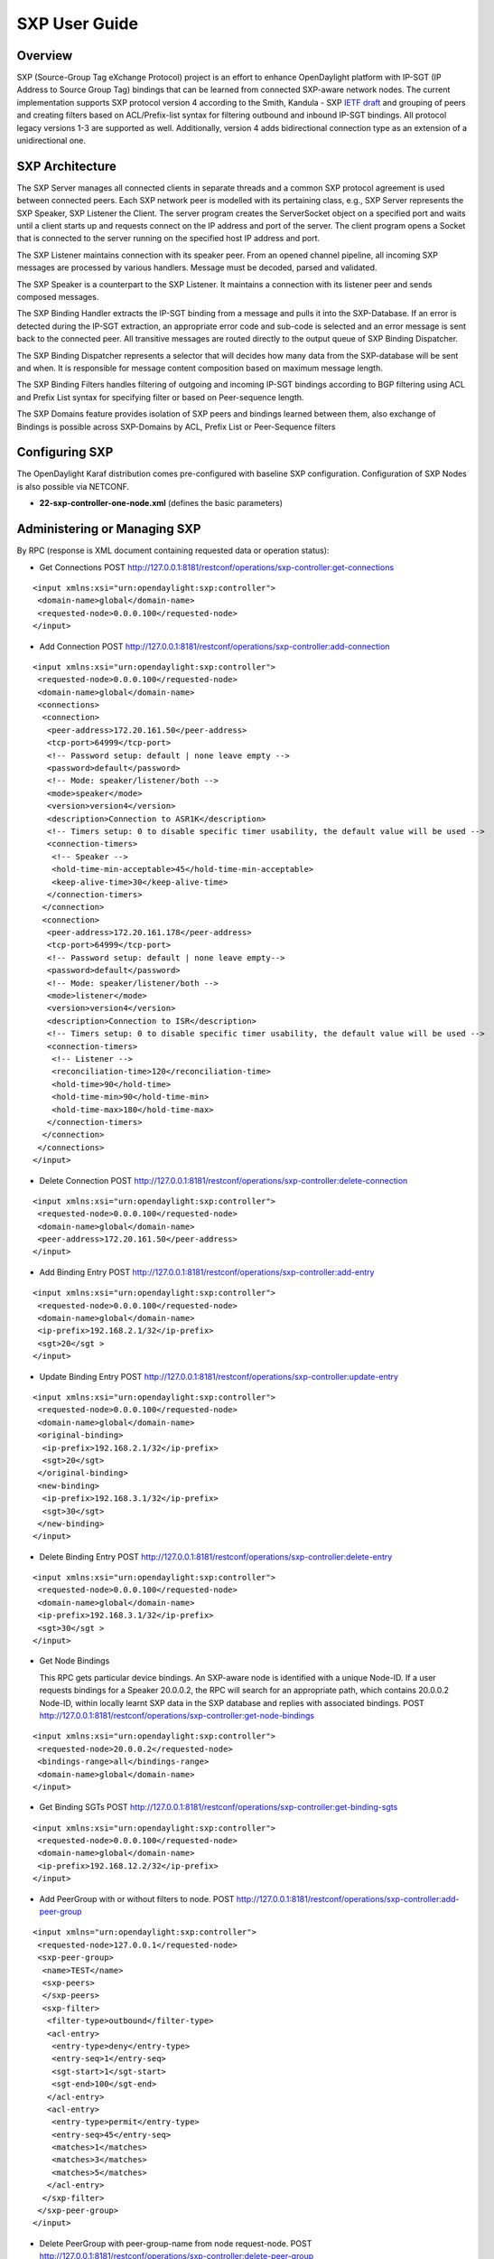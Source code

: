 SXP User Guide
==============

Overview
--------

SXP (Source-Group Tag eXchange Protocol) project is an effort to enhance
OpenDaylight platform with IP-SGT (IP Address to Source Group Tag)
bindings that can be learned from connected SXP-aware network nodes. The
current implementation supports SXP protocol version 4 according to the
Smith, Kandula - SXP `IETF
draft <https://tools.ietf.org/html/draft-smith-kandula-sxp-04>`__ and
grouping of peers and creating filters based on ACL/Prefix-list syntax
for filtering outbound and inbound IP-SGT bindings. All protocol legacy
versions 1-3 are supported as well. Additionally, version 4 adds
bidirectional connection type as an extension of a unidirectional one.

SXP Architecture
----------------

The SXP Server manages all connected clients in separate threads and a
common SXP protocol agreement is used between connected peers. Each SXP
network peer is modelled with its pertaining class, e.g., SXP Server
represents the SXP Speaker, SXP Listener the Client. The server program
creates the ServerSocket object on a specified port and waits until a
client starts up and requests connect on the IP address and port of the
server. The client program opens a Socket that is connected to the
server running on the specified host IP address and port.

The SXP Listener maintains connection with its speaker peer. From an
opened channel pipeline, all incoming SXP messages are processed by
various handlers. Message must be decoded, parsed and validated.

The SXP Speaker is a counterpart to the SXP Listener. It maintains a
connection with its listener peer and sends composed messages.

The SXP Binding Handler extracts the IP-SGT binding from a message and
pulls it into the SXP-Database. If an error is detected during the
IP-SGT extraction, an appropriate error code and sub-code is selected
and an error message is sent back to the connected peer. All transitive
messages are routed directly to the output queue of SXP Binding
Dispatcher.

The SXP Binding Dispatcher represents a selector that will decides how
many data from the SXP-database will be sent and when. It is responsible
for message content composition based on maximum message length.

The SXP Binding Filters handles filtering of outgoing and incoming
IP-SGT bindings according to BGP filtering using ACL and Prefix List
syntax for specifying filter or based on Peer-sequence length.

The SXP Domains feature provides isolation of SXP peers and bindings
learned between them, also exchange of Bindings is possible across
SXP-Domains by ACL, Prefix List or Peer-Sequence filters

Configuring SXP
---------------

The OpenDaylight Karaf distribution comes pre-configured with baseline
SXP configuration. Configuration of SXP Nodes is also possible via
NETCONF.

-  **22-sxp-controller-one-node.xml** (defines the basic parameters)

Administering or Managing SXP
-----------------------------

By RPC (response is XML document containing requested data or operation
status):

-  Get Connections POST
   http://127.0.0.1:8181/restconf/operations/sxp-controller:get-connections

::

    <input xmlns:xsi="urn:opendaylight:sxp:controller">
     <domain-name>global</domain-name>
     <requested-node>0.0.0.100</requested-node>
    </input>

-  Add Connection POST
   http://127.0.0.1:8181/restconf/operations/sxp-controller:add-connection

::

    <input xmlns:xsi="urn:opendaylight:sxp:controller">
     <requested-node>0.0.0.100</requested-node>
     <domain-name>global</domain-name>
     <connections>
      <connection>
       <peer-address>172.20.161.50</peer-address>
       <tcp-port>64999</tcp-port>
       <!-- Password setup: default | none leave empty -->
       <password>default</password>
       <!-- Mode: speaker/listener/both -->
       <mode>speaker</mode>
       <version>version4</version>
       <description>Connection to ASR1K</description>
       <!-- Timers setup: 0 to disable specific timer usability, the default value will be used -->
       <connection-timers>
        <!-- Speaker -->
        <hold-time-min-acceptable>45</hold-time-min-acceptable>
        <keep-alive-time>30</keep-alive-time>
       </connection-timers>
      </connection>
      <connection>
       <peer-address>172.20.161.178</peer-address>
       <tcp-port>64999</tcp-port>
       <!-- Password setup: default | none leave empty-->
       <password>default</password>
       <!-- Mode: speaker/listener/both -->
       <mode>listener</mode>
       <version>version4</version>
       <description>Connection to ISR</description>
       <!-- Timers setup: 0 to disable specific timer usability, the default value will be used -->
       <connection-timers>
        <!-- Listener -->
        <reconciliation-time>120</reconciliation-time>
        <hold-time>90</hold-time>
        <hold-time-min>90</hold-time-min>
        <hold-time-max>180</hold-time-max>
       </connection-timers>
      </connection>
     </connections>
    </input>

-  Delete Connection POST
   http://127.0.0.1:8181/restconf/operations/sxp-controller:delete-connection

::

    <input xmlns:xsi="urn:opendaylight:sxp:controller">
     <requested-node>0.0.0.100</requested-node>
     <domain-name>global</domain-name>
     <peer-address>172.20.161.50</peer-address>
    </input>

-  Add Binding Entry POST
   http://127.0.0.1:8181/restconf/operations/sxp-controller:add-entry

::

    <input xmlns:xsi="urn:opendaylight:sxp:controller">
     <requested-node>0.0.0.100</requested-node>
     <domain-name>global</domain-name>
     <ip-prefix>192.168.2.1/32</ip-prefix>
     <sgt>20</sgt >
    </input>

-  Update Binding Entry POST
   http://127.0.0.1:8181/restconf/operations/sxp-controller:update-entry

::

    <input xmlns:xsi="urn:opendaylight:sxp:controller">
     <requested-node>0.0.0.100</requested-node>
     <domain-name>global</domain-name>
     <original-binding>
      <ip-prefix>192.168.2.1/32</ip-prefix>
      <sgt>20</sgt>
     </original-binding>
     <new-binding>
      <ip-prefix>192.168.3.1/32</ip-prefix>
      <sgt>30</sgt>
     </new-binding>
    </input>

-  Delete Binding Entry POST
   http://127.0.0.1:8181/restconf/operations/sxp-controller:delete-entry

::

    <input xmlns:xsi="urn:opendaylight:sxp:controller">
     <requested-node>0.0.0.100</requested-node>
     <domain-name>global</domain-name>
     <ip-prefix>192.168.3.1/32</ip-prefix>
     <sgt>30</sgt >
    </input>

-  Get Node Bindings

   This RPC gets particular device bindings. An SXP-aware node is
   identified with a unique Node-ID. If a user requests bindings for a
   Speaker 20.0.0.2, the RPC will search for an appropriate path, which
   contains 20.0.0.2 Node-ID, within locally learnt SXP data in the SXP
   database and replies with associated bindings. POST
   http://127.0.0.1:8181/restconf/operations/sxp-controller:get-node-bindings

::

    <input xmlns:xsi="urn:opendaylight:sxp:controller">
     <requested-node>20.0.0.2</requested-node>
     <bindings-range>all</bindings-range>
     <domain-name>global</domain-name>
    </input>

-  Get Binding SGTs POST
   http://127.0.0.1:8181/restconf/operations/sxp-controller:get-binding-sgts

::

    <input xmlns:xsi="urn:opendaylight:sxp:controller">
     <requested-node>0.0.0.100</requested-node>
     <domain-name>global</domain-name>
     <ip-prefix>192.168.12.2/32</ip-prefix>
    </input>

-  Add PeerGroup with or without filters to node. POST
   http://127.0.0.1:8181/restconf/operations/sxp-controller:add-peer-group

::

    <input xmlns="urn:opendaylight:sxp:controller">
     <requested-node>127.0.0.1</requested-node>
     <sxp-peer-group>
      <name>TEST</name>
      <sxp-peers>
      </sxp-peers>
      <sxp-filter>
       <filter-type>outbound</filter-type>
       <acl-entry>
        <entry-type>deny</entry-type>
        <entry-seq>1</entry-seq>
        <sgt-start>1</sgt-start>
        <sgt-end>100</sgt-end>
       </acl-entry>
       <acl-entry>
        <entry-type>permit</entry-type>
        <entry-seq>45</entry-seq>
        <matches>1</matches>
        <matches>3</matches>
        <matches>5</matches>
       </acl-entry>
      </sxp-filter>
     </sxp-peer-group>
    </input>

-  Delete PeerGroup with peer-group-name from node request-node. POST
   http://127.0.0.1:8181/restconf/operations/sxp-controller:delete-peer-group

::

    <input xmlns="urn:opendaylight:sxp:controller">
     <requested-node>127.0.0.1</requested-node>
     <peer-group-name>TEST</peer-group-name>
    </input>

-  Get PeerGroup with peer-group-name from node request-node. POST
   http://127.0.0.1:8181/restconf/operations/sxp-controller:get-peer-group

::

    <input xmlns="urn:opendaylight:sxp:controller">
     <requested-node>127.0.0.1</requested-node>
     <peer-group-name>TEST</peer-group-name>
    </input>

-  Add Filter to peer group on node request-node. POST
   http://127.0.0.1:8181/restconf/operations/sxp-controller:add-filter

::

    <input xmlns="urn:opendaylight:sxp:controller">
     <requested-node>127.0.0.1</requested-node>
     <peer-group-name>TEST</peer-group-name>
     <sxp-filter>
      <filter-type>outbound</filter-type>
      <acl-entry>
       <entry-type>deny</entry-type>
       <entry-seq>1</entry-seq>
       <sgt-start>1</sgt-start>
       <sgt-end>100</sgt-end>
      </acl-entry>
      <acl-entry>
       <entry-type>permit</entry-type>
       <entry-seq>45</entry-seq>
       <matches>1</matches>
       <matches>3</matches>
       <matches>5</matches>
      </acl-entry>
     </sxp-filter>
    </input>

-  Delete Filter from peer group on node request-node. POST
   http://127.0.0.1:8181/restconf/operations/sxp-controller:delete-filter

::

    <input xmlns="urn:opendaylight:sxp:controller">
     <requested-node>127.0.0.1</requested-node>
     <peer-group-name>TEST</peer-group-name>
     <filter-type>outbound</filter-type>
    </input>

-  Update Filter of the same type in peer group on node request-node.
   POST
   http://127.0.0.1:8181/restconf/operations/sxp-controller:update-filter

::

    <input xmlns="urn:opendaylight:sxp:controller">
     <requested-node>127.0.0.1</requested-node>
     <peer-group-name>TEST</peer-group-name>
     <sxp-filter>
      <filter-type>outbound</filter-type>
      <acl-entry>
       <entry-type>deny</entry-type>
       <entry-seq>1</entry-seq>
       <sgt-start>1</sgt-start>
       <sgt-end>100</sgt-end>
      </acl-entry>
      <acl-entry>
       <entry-type>permit</entry-type>
       <entry-seq>45</entry-seq>
       <matches>1</matches>
       <matches>3</matches>
       <matches>5</matches>
      </acl-entry>
     </sxp-filter>
    </input>

-  Add new SXP aware Node POST
   http://127.0.0.1:8181/restconf/operations/sxp-controller:add-node

::

    <input xmlns="urn:opendaylight:sxp:controller">
        <node-id>1.1.1.1</node-id>
        <source-ip>0.0.0.0</source-ip>
        <timers>
            <retry-open-time>5</retry-open-time>
            <hold-time-min-acceptable>120</hold-time-min-acceptable>
            <delete-hold-down-time>120</delete-hold-down-time>
            <hold-time-min>90</hold-time-min>
            <reconciliation-time>120</reconciliation-time>
            <hold-time>90</hold-time>
            <hold-time-max>180</hold-time-max>
            <keep-alive-time>30</keep-alive-time>
        </timers>
        <mapping-expanded>150</mapping-expanded>
        <security>
            <password>password</password>
        </security>
        <tcp-port>64999</tcp-port>
        <version>version4</version>
        <description>ODL SXP Controller</description>
        <master-database></master-database>
    </input>

-  Delete SXP aware node POST
   http://127.0.0.1:8181/restconf/operations/sxp-controller:delete-node

::

    <input xmlns="urn:opendaylight:sxp:controller">
     <node-id>1.1.1.1</node-id>
    </input>

-  Add SXP Domain on node request-node. POST
   http://127.0.0.1:8181/restconf/operations/sxp-controller:add-domain

::

    <input xmlns="urn:opendaylight:sxp:controller">
      <node-id>1.1.1.1</node-id>
      <domain-name>global</domain-name>
    </input>

-  Delete SXP Domain on node request-node. POST
   http://127.0.0.1:8181/restconf/operations/sxp-controller:delete-domain

::

    <input xmlns="urn:opendaylight:sxp:controller">
     <node-id>1.1.1.1</node-id>
     <domain-name>global</domain-name>
    </input>

Use cases for SXP
~~~~~~~~~~~~~~~~~

Cisco has a wide installed base of network devices supporting SXP. By
including SXP in OpenDaylight, the binding of policy groups to IP
addresses can be made available for possible further processing to a
wide range of devices, and applications running on OpenDaylight. The
range of applications that would be enabled is extensive. Here are just
a few of them:

OpenDaylight based applications can take advantage of the IP-SGT binding
information. For example, access control can be defined by an operator
in terms of policy groups, while OpenDaylight can configure access
control lists on network elements using IP addresses, e.g., existing
technology.

Interoperability between different vendors. Vendors have different
policy systems. Knowing the IP-SGT binding for Cisco makes it possible
to maintain policy groups between Cisco and other vendors.

OpenDaylight can aggregate the binding information from many devices and
communicate it to a network element. For example, a firewall can use the
IP-SGT binding information to know how to handle IPs based on the
group-based ACLs it has set. But to do this with SXP alone, the firewall
has to maintain a large number of network connections to get the binding
information. This incurs heavy overhead costs to maintain all of the SXP
peering and protocol information. OpenDaylight can aggregate the
IP-group information so that the firewall need only connect to
OpenDaylight. By moving the information flow outside of the network
elements to a centralized position, we reduce the overhead of the CPU
consumption on the enforcement element. This is a huge savings - it
allows the enforcement point to only have to make one connection rather
than thousands, so it can concentrate on its primary job of forwarding
and enforcing.

OpenDaylight can relay the binding information from one network element
to others. Changes in group membership can be propagated more readily
through a centralized model. For example, in a security application a
particular host (e.g., user or IP Address) may be found to be acting
suspiciously or violating established security policies. The defined
response is to put the host into a different source group for
remediation actions such as a lower quality of service, restricted
access to critical servers, or special routing conditions to ensure
deeper security enforcement (e.g., redirecting the host’s traffic
through an IPS with very restrictive policies). Updated group membership
for this host needs to be communicated to multiple network elements as
soon as possible; a very efficient and effective method of propagation
can be performed using OpenDaylight as a centralized point for relaying
the information.

OpenDayLight can create filters for exporting and receiving IP-SGT
bindings used on specific peer groups, thus can provide more complex
maintaining of policy groups.

Although the IP-SGT binding is only one specific piece of information,
and although SXP is implemented widely in a single vendor’s equipment,
bringing the ability of OpenDaylight to process and distribute the
bindings, is a very specific immediate useful implementation of policy
groups. It would go a long way to develop both the usefulness of
OpenDaylight and of policy groups.

